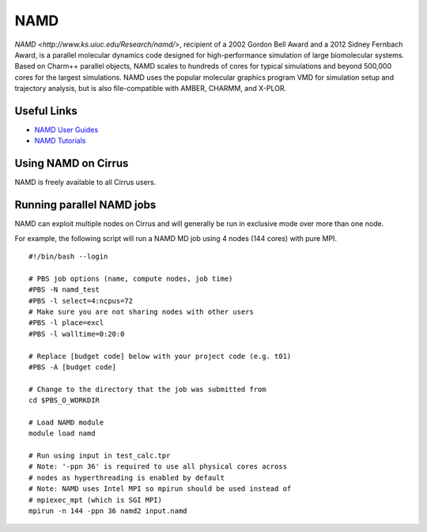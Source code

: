 NAMD
====

`NAMD <http://www.ks.uiuc.edu/Research/namd/>`, recipient of a 2002 Gordon Bell Award and a
2012 Sidney Fernbach Award, is a parallel molecular dynamics code designed for
high-performance simulation of large biomolecular systems. Based on Charm++
parallel objects, NAMD scales to hundreds of cores for typical simulations
and beyond 500,000 cores for the largest simulations. NAMD uses the popular
molecular graphics program VMD for simulation setup and trajectory analysis,
but is also file-compatible with AMBER, CHARMM, and X-PLOR. 

Useful Links
------------

* `NAMD User Guides <http://www.ks.uiuc.edu/Research/namd/2.12/ug/>`__
* `NAMD Tutorials <http://www.ks.uiuc.edu/Training/Tutorials/index-all.html#namd>`__

Using NAMD on Cirrus
--------------------

NAMD is freely available to all Cirrus users.

Running parallel NAMD jobs
--------------------------

NAMD can exploit multiple nodes on Cirrus and will generally be run in
exclusive mode over more than one node.

For example, the following script will run a NAMD MD job using 4 nodes
(144 cores) with pure MPI.

::

   #!/bin/bash --login
   
   # PBS job options (name, compute nodes, job time)
   #PBS -N namd_test
   #PBS -l select=4:ncpus=72
   # Make sure you are not sharing nodes with other users
   #PBS -l place=excl
   #PBS -l walltime=0:20:0
   
   # Replace [budget code] below with your project code (e.g. t01)
   #PBS -A [budget code]
   
   # Change to the directory that the job was submitted from
   cd $PBS_O_WORKDIR
   
   # Load NAMD module
   module load namd

   # Run using input in test_calc.tpr
   # Note: '-ppn 36' is required to use all physical cores across
   # nodes as hyperthreading is enabled by default
   # Note: NAMD uses Intel MPI so mpirun should be used instead of
   # mpiexec_mpt (which is SGI MPI)
   mpirun -n 144 -ppn 36 namd2 input.namd

